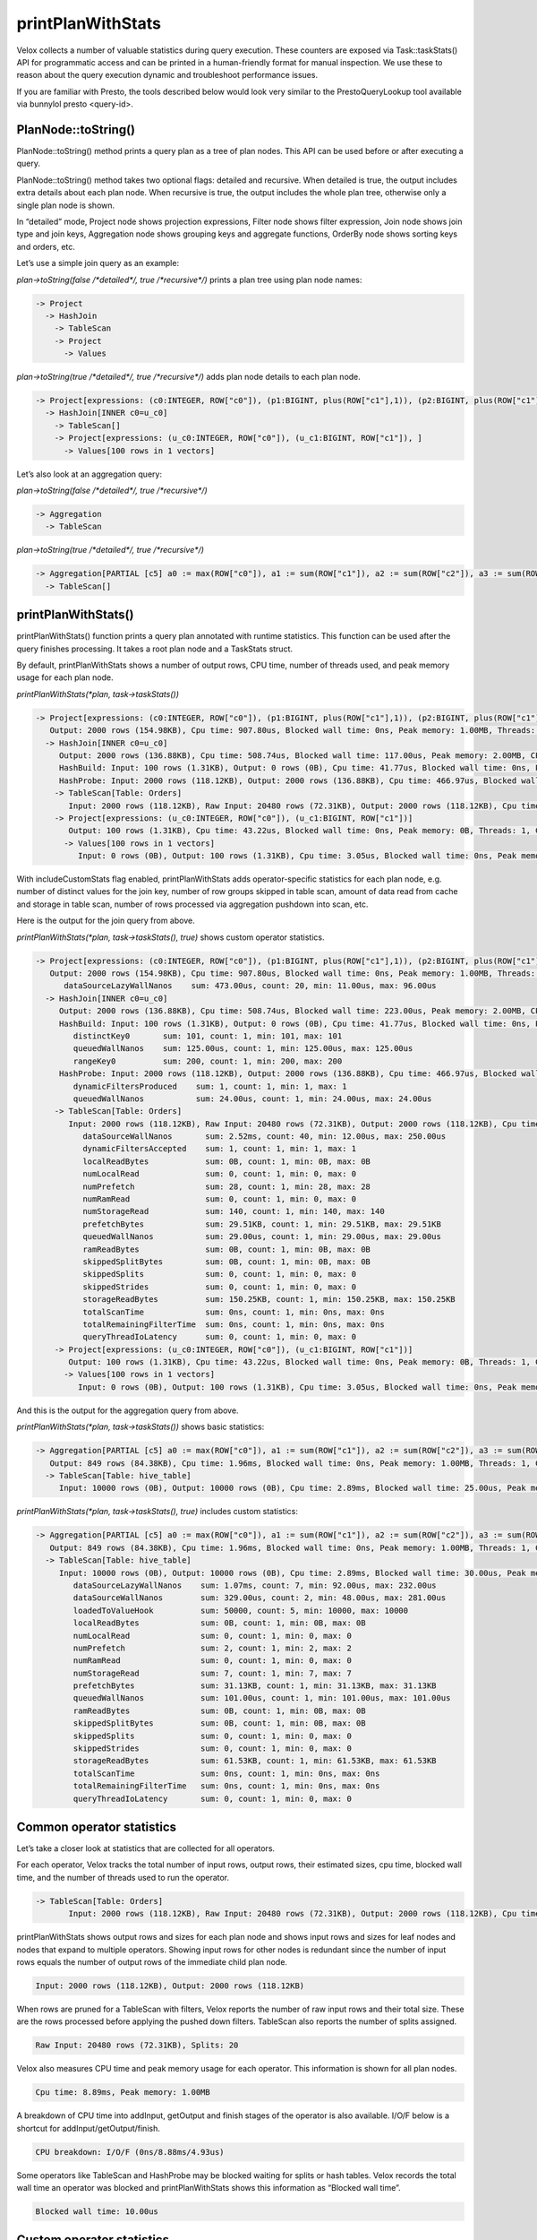 ==================
printPlanWithStats
==================

Velox collects a number of valuable statistics during query execution.  These
counters are exposed via Task::taskStats() API for programmatic access and can
be printed in a human-friendly format for manual inspection. We use these to
reason about the query execution dynamic and troubleshoot performance issues.

If you are familiar with Presto, the tools described below would look very
similar to the PrestoQueryLookup tool available via bunnylol presto
<query-id>.

PlanNode::toString()
--------------------

PlanNode::toString() method prints a query plan as a tree of plan nodes. This
API can be used before or after executing a query.

PlanNode::toString() method takes two optional flags: detailed and recursive.
When detailed is true, the output includes extra details about each plan node.
When recursive is true, the output includes the whole plan tree, otherwise only
a single plan node is shown.

In “detailed” mode, Project node shows projection expressions, Filter node shows
filter expression, Join node shows join type and join keys, Aggregation node
shows grouping keys and aggregate functions, OrderBy node shows sorting keys
and orders, etc.

Let’s use a simple join query as an example:

`plan->toString(false /*detailed*/, true /*recursive*/)` prints a plan tree using plan node names:

.. code-block::

    -> Project
      -> HashJoin
        -> TableScan
        -> Project
          -> Values

`plan->toString(true /*detailed*/, true /*recursive*/)` adds plan node details to each plan node.

.. code-block::

    -> Project[expressions: (c0:INTEGER, ROW["c0"]), (p1:BIGINT, plus(ROW["c1"],1)), (p2:BIGINT, plus(ROW["c1"],ROW["u_c1"])), ]
      -> HashJoin[INNER c0=u_c0]
        -> TableScan[]
        -> Project[expressions: (u_c0:INTEGER, ROW["c0"]), (u_c1:BIGINT, ROW["c1"]), ]
          -> Values[100 rows in 1 vectors]

Let’s also look at an aggregation query:

`plan->toString(false /*detailed*/, true /*recursive*/)`

.. code-block::

    -> Aggregation
      -> TableScan

`plan->toString(true /*detailed*/, true /*recursive*/)`

.. code-block::

    -> Aggregation[PARTIAL [c5] a0 := max(ROW["c0"]), a1 := sum(ROW["c1"]), a2 := sum(ROW["c2"]), a3 := sum(ROW["c3"]), a4 := sum(ROW["c4"])]
      -> TableScan[]

printPlanWithStats()
--------------------

printPlanWithStats() function prints a query plan annotated with runtime
statistics. This function can be used after the query finishes processing. It
takes a root plan node and a TaskStats struct.

By default, printPlanWithStats shows a number of output rows, CPU time, number of threads used, and peak
memory usage for each plan node.

`printPlanWithStats(*plan, task->taskStats())`

.. code-block::

     -> Project[expressions: (c0:INTEGER, ROW["c0"]), (p1:BIGINT, plus(ROW["c1"],1)), (p2:BIGINT, plus(ROW["c1"],ROW["u_c1"]))]
        Output: 2000 rows (154.98KB), Cpu time: 907.80us, Blocked wall time: 0ns, Peak memory: 1.00MB, Threads: 1, CPU breakdown: I/O/F (27.24us/872.82us/7.74us)
       -> HashJoin[INNER c0=u_c0]
          Output: 2000 rows (136.88KB), Cpu time: 508.74us, Blocked wall time: 117.00us, Peak memory: 2.00MB, CPU breakdown: I/O/F (177.87us/329.20us/1.66us)
          HashBuild: Input: 100 rows (1.31KB), Output: 0 rows (0B), Cpu time: 41.77us, Blocked wall time: 0ns, Peak memory: 1.00MB, Threads: 1, CPU breakdown: I/O/F (40.18us/1.59us/0ns)
          HashProbe: Input: 2000 rows (118.12KB), Output: 2000 rows (136.88KB), Cpu time: 466.97us, Blocked wall time: 117.00us, Peak memory: 1.00MB, Threads: 1, CPU breakdown: I/O/F (137.69us/327.61us/1.66us)
         -> TableScan[Table: Orders]
            Input: 2000 rows (118.12KB), Raw Input: 20480 rows (72.31KB), Output: 2000 rows (118.12KB), Cpu time: 8.89ms, Blocked wall time: 5.00us, Peak memory: 1.00MB, Threads: 1, Splits: 20, CPU breakdown: I/O/F (0ns/8.88ms/4.93us)
         -> Project[expressions: (u_c0:INTEGER, ROW["c0"]), (u_c1:BIGINT, ROW["c1"])]
            Output: 100 rows (1.31KB), Cpu time: 43.22us, Blocked wall time: 0ns, Peak memory: 0B, Threads: 1, CPU breakdown: I/O/F (691ns/5.54us/36.98us)
           -> Values[100 rows in 1 vectors]
              Input: 0 rows (0B), Output: 100 rows (1.31KB), Cpu time: 3.05us, Blocked wall time: 0ns, Peak memory: 0B, Threads: 1, CPU breakdown: I/O/F (0ns/2.48us/568ns)

With includeCustomStats flag enabled, printPlanWithStats adds operator-specific
statistics for each plan node, e.g. number of distinct values for the join key,
number of row groups skipped in table scan, amount of data read from cache and
storage in table scan, number of rows processed via aggregation pushdown into
scan, etc.

Here is the output for the join query from above.

`printPlanWithStats(*plan, task->taskStats(), true)` shows custom operator statistics.

.. code-block::

    -> Project[expressions: (c0:INTEGER, ROW["c0"]), (p1:BIGINT, plus(ROW["c1"],1)), (p2:BIGINT, plus(ROW["c1"],ROW["u_c1"]))]
       Output: 2000 rows (154.98KB), Cpu time: 907.80us, Blocked wall time: 0ns, Peak memory: 1.00MB, Threads: 1, CPU breakdown: I/O/F (27.24us/872.82us/7.74us)
          dataSourceLazyWallNanos    sum: 473.00us, count: 20, min: 11.00us, max: 96.00us
      -> HashJoin[INNER c0=u_c0]
         Output: 2000 rows (136.88KB), Cpu time: 508.74us, Blocked wall time: 223.00us, Peak memory: 2.00MB, CPU breakdown: I/O/F (177.87us/329.20us/1.66us)
         HashBuild: Input: 100 rows (1.31KB), Output: 0 rows (0B), Cpu time: 41.77us, Blocked wall time: 0ns, Peak memory: 1.00MB, Threads: 1, CPU breakdown: I/O/F (40.18us/1.59us/0ns)
            distinctKey0       sum: 101, count: 1, min: 101, max: 101
            queuedWallNanos    sum: 125.00us, count: 1, min: 125.00us, max: 125.00us
            rangeKey0          sum: 200, count: 1, min: 200, max: 200
         HashProbe: Input: 2000 rows (118.12KB), Output: 2000 rows (136.88KB), Cpu time: 466.97us, Blocked wall time: 223.00us, Peak memory: 1.00MB, Threads: 1, CPU breakdown: I/O/F (137.69us/327.61us/1.66us)
            dynamicFiltersProduced    sum: 1, count: 1, min: 1, max: 1
            queuedWallNanos           sum: 24.00us, count: 1, min: 24.00us, max: 24.00us
        -> TableScan[Table: Orders]
           Input: 2000 rows (118.12KB), Raw Input: 20480 rows (72.31KB), Output: 2000 rows (118.12KB), Cpu time: 8.89ms, Blocked wall time: 10.00us, Peak memory: 1.00MB, Threads: 1, Splits: 20, CPU breakdown: I/O/F (0ns/8.88ms/4.93us)
              dataSourceWallNanos       sum: 2.52ms, count: 40, min: 12.00us, max: 250.00us
              dynamicFiltersAccepted    sum: 1, count: 1, min: 1, max: 1
              localReadBytes            sum: 0B, count: 1, min: 0B, max: 0B
              numLocalRead              sum: 0, count: 1, min: 0, max: 0
              numPrefetch               sum: 28, count: 1, min: 28, max: 28
              numRamRead                sum: 0, count: 1, min: 0, max: 0
              numStorageRead            sum: 140, count: 1, min: 140, max: 140
              prefetchBytes             sum: 29.51KB, count: 1, min: 29.51KB, max: 29.51KB
              queuedWallNanos           sum: 29.00us, count: 1, min: 29.00us, max: 29.00us
              ramReadBytes              sum: 0B, count: 1, min: 0B, max: 0B
              skippedSplitBytes         sum: 0B, count: 1, min: 0B, max: 0B
              skippedSplits             sum: 0, count: 1, min: 0, max: 0
              skippedStrides            sum: 0, count: 1, min: 0, max: 0
              storageReadBytes          sum: 150.25KB, count: 1, min: 150.25KB, max: 150.25KB
              totalScanTime             sum: 0ns, count: 1, min: 0ns, max: 0ns
              totalRemainingFilterTime  sum: 0ns, count: 1, min: 0ns, max: 0ns
              queryThreadIoLatency      sum: 0, count: 1, min: 0, max: 0
        -> Project[expressions: (u_c0:INTEGER, ROW["c0"]), (u_c1:BIGINT, ROW["c1"])]
           Output: 100 rows (1.31KB), Cpu time: 43.22us, Blocked wall time: 0ns, Peak memory: 0B, Threads: 1, CPU breakdown: I/O/F (691ns/5.54us/36.98us)
          -> Values[100 rows in 1 vectors]
             Input: 0 rows (0B), Output: 100 rows (1.31KB), Cpu time: 3.05us, Blocked wall time: 0ns, Peak memory: 0B, Threads: 1, CPU breakdown: I/O/F (0ns/2.48us/568ns)

And this is the output for the aggregation query from above.

`printPlanWithStats(*plan, task->taskStats())` shows basic statistics:

.. code-block::

   -> Aggregation[PARTIAL [c5] a0 := max(ROW["c0"]), a1 := sum(ROW["c1"]), a2 := sum(ROW["c2"]), a3 := sum(ROW["c3"]), a4 := sum(ROW["c4"])]
      Output: 849 rows (84.38KB), Cpu time: 1.96ms, Blocked wall time: 0ns, Peak memory: 1.00MB, Threads: 1, CPU breakdown: I/O/F (1.38ms/579.12us/6.82us)
     -> TableScan[Table: hive_table]
        Input: 10000 rows (0B), Output: 10000 rows (0B), Cpu time: 2.89ms, Blocked wall time: 25.00us, Peak memory: 1.00MB, Threads: 1, Splits: 1, CPU breakdown: I/O/F (0ns/2.89ms/3.35us)

`printPlanWithStats(*plan, task->taskStats(), true)` includes custom statistics:

.. code-block::

    -> Aggregation[PARTIAL [c5] a0 := max(ROW["c0"]), a1 := sum(ROW["c1"]), a2 := sum(ROW["c2"]), a3 := sum(ROW["c3"]), a4 := sum(ROW["c4"])]
       Output: 849 rows (84.38KB), Cpu time: 1.96ms, Blocked wall time: 0ns, Peak memory: 1.00MB, Threads: 1, CPU breakdown: I/O/F (1.38ms/579.12us/6.82us)
      -> TableScan[Table: hive_table]
         Input: 10000 rows (0B), Output: 10000 rows (0B), Cpu time: 2.89ms, Blocked wall time: 30.00us, Peak memory: 1.00MB, Threads: 1, Splits: 1, CPU breakdown: I/O/F (0ns/2.89ms/3.35us)
            dataSourceLazyWallNanos    sum: 1.07ms, count: 7, min: 92.00us, max: 232.00us
            dataSourceWallNanos        sum: 329.00us, count: 2, min: 48.00us, max: 281.00us
            loadedToValueHook          sum: 50000, count: 5, min: 10000, max: 10000
            localReadBytes             sum: 0B, count: 1, min: 0B, max: 0B
            numLocalRead               sum: 0, count: 1, min: 0, max: 0
            numPrefetch                sum: 2, count: 1, min: 2, max: 2
            numRamRead                 sum: 0, count: 1, min: 0, max: 0
            numStorageRead             sum: 7, count: 1, min: 7, max: 7
            prefetchBytes              sum: 31.13KB, count: 1, min: 31.13KB, max: 31.13KB
            queuedWallNanos            sum: 101.00us, count: 1, min: 101.00us, max: 101.00us
            ramReadBytes               sum: 0B, count: 1, min: 0B, max: 0B
            skippedSplitBytes          sum: 0B, count: 1, min: 0B, max: 0B
            skippedSplits              sum: 0, count: 1, min: 0, max: 0
            skippedStrides             sum: 0, count: 1, min: 0, max: 0
            storageReadBytes           sum: 61.53KB, count: 1, min: 61.53KB, max: 61.53KB
            totalScanTime              sum: 0ns, count: 1, min: 0ns, max: 0ns
            totalRemainingFilterTime   sum: 0ns, count: 1, min: 0ns, max: 0ns
            queryThreadIoLatency       sum: 0, count: 1, min: 0, max: 0

Common operator statistics
--------------------------

Let’s take a closer look at statistics that are collected for all operators.

For each operator, Velox tracks the total number of input rows, output rows,
their estimated sizes, cpu time, blocked wall time, and the number of threads used to run the operator.

.. code-block::

    -> TableScan[Table: Orders]
           Input: 2000 rows (118.12KB), Raw Input: 20480 rows (72.31KB), Output: 2000 rows (118.12KB), Cpu time: 8.89ms, Blocked wall time: 10.00us, Peak memory: 1.00MB, Threads: 1, Splits: 20, CPU breakdown: I/O/F (0ns/8.88ms/4.93us)


printPlanWithStats shows output rows and
sizes for each plan node and shows input rows and sizes for leaf nodes and nodes
that expand to multiple operators. Showing input rows for other nodes is redundant
since the number of input rows equals the number of output rows of the immediate child plan node.

.. code-block::

	Input: 2000 rows (118.12KB), Output: 2000 rows (118.12KB)

When rows are pruned for a TableScan with filters, Velox reports the number
of raw input rows and their total size. These are the rows processed before
applying the pushed down filters.
TableScan also reports the number of splits assigned.

.. code-block::

	Raw Input: 20480 rows (72.31KB), Splits: 20

Velox also measures CPU time and peak memory usage for each operator. This
information is shown for all plan nodes.

.. code-block::

	Cpu time: 8.89ms, Peak memory: 1.00MB

A breakdown of CPU time into addInput, getOutput and finish stages of the operator is also available. I/O/F below is a shortcut for addInput/getOutput/finish.

.. code-block::

   CPU breakdown: I/O/F (0ns/8.88ms/4.93us)

Some operators like TableScan and HashProbe may be blocked waiting for splits or
hash tables. Velox records the total wall time an operator was blocked and
printPlanWithStats shows this information as “Blocked wall time”.

.. code-block::

	Blocked wall time: 10.00us

Custom operator statistics
--------------------------

Operators also collect and report operator-specific statistics.

TableScan operator reports statistics that show how much data has been read from
cache vs. durable storage, how much data was prefetched, how many files and row
groups were skipped via stats-based pruning.

.. code-block::

   -> TableScan[Table = Orders]
           localReadBytes            sum: 0B, count: 1, min: 0B, max: 0B
           numLocalRead              sum: 0, count: 1, min: 0, max: 0
           numPrefetch               sum: 28, count: 1, min: 28, max: 28
           numRamRead                sum: 0, count: 1, min: 0, max: 0
           numStorageRead            sum: 140, count: 1, min: 140, max: 140
           prefetchBytes             sum: 29.51KB, count: 1, min: 29.51KB, max: 29.51KB
           ramReadBytes              sum: 0B, count: 1, min: 0B, max: 0B
           skippedSplitBytes         sum: 0B, count: 1, min: 0B, max: 0B
           skippedSplits             sum: 0, count: 1, min: 0, max: 0
           skippedStrides            sum: 0, count: 1, min: 0, max: 0
           storageReadBytes          sum: 150.25KB, count: 1, min: 150.25KB, max: 150.25KB
           totalScanTime             sum: 0ns, count: 1, min: 0ns, max: 0ns
           totalRemainingFilterTime  sum: 0ns, count: 1, min: 0ns, max: 0ns
           queryThreadIoLatency      sum: 0, count: 1, min: 0, max: 0

HashBuild operator reports range and number of distinct values for the join keys.

.. code-block::

    -> HashJoin[INNER c0=u_c0]
         HashBuild:
            rangeKey0          sum: 200, count: 1, min: 200, max: 200
            distinctKey0       sum: 101, count: 1, min: 101, max: 101

HashProbe operator reports whether it generated dynamic filter and TableScan
operator reports whether it received dynamic filter pushed down from the join.

.. code-block::

    -> HashJoin[INNER c0=u_c0]
         HashProbe:
            dynamicFiltersProduced    sum: 1, count: 1, min: 1, max: 1
        -> TableScan[]
              dynamicFiltersAccepted     sum: 1, count: 1, min: 1, max: 1

TableScan operator shows how many rows were processed by pushing down aggregation into TableScan.

.. code-block::

    loadedToValueHook          sum: 50000, count: 5, min: 10000, max: 10000

